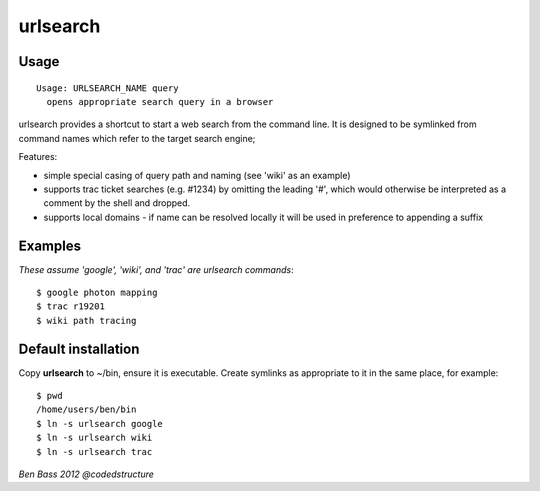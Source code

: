 =========
urlsearch
=========

Usage
-----

::

    Usage: URLSEARCH_NAME query
      opens appropriate search query in a browser

urlsearch provides a shortcut to start a web search from the command line.
It is designed to be symlinked from command names which refer to the target
search engine;

Features:

* simple special casing of query path and naming (see 'wiki' as an example)
* supports trac ticket searches (e.g. #1234) by omitting the leading '#', which would otherwise be interpreted as a comment by the shell and dropped.
* supports local domains - if name can be resolved locally it will be used in preference to appending a suffix

Examples
--------

*These assume 'google', 'wiki', and 'trac' are urlsearch commands*::

    $ google photon mapping
    $ trac r19201
    $ wiki path tracing

Default installation
--------------------

Copy **urlsearch** to ~/bin, ensure it is executable. Create symlinks as
appropriate to it in the same place, for example:

::

    $ pwd
    /home/users/ben/bin
    $ ln -s urlsearch google
    $ ln -s urlsearch wiki
    $ ln -s urlsearch trac

*Ben Bass 2012 @codedstructure*
